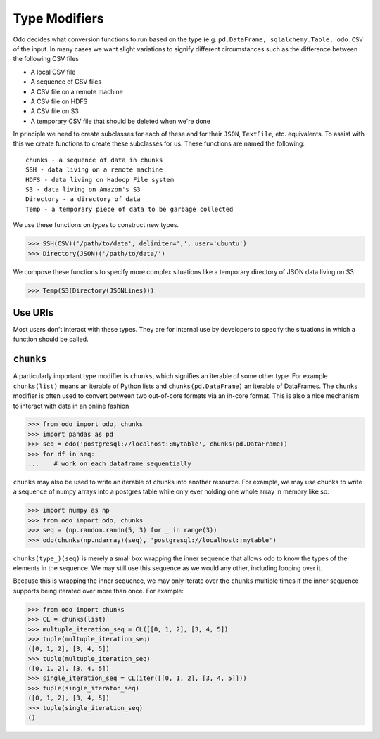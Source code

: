 Type Modifiers
==============

Odo decides what conversion functions to run based on the type (e.g.
``pd.DataFrame, sqlalchemy.Table, odo.CSV`` of the input.  In many cases we
want slight variations to signify different circumstances such as the
difference between the following CSV files

*  A local CSV file
*  A sequence of CSV files
*  A CSV file on a remote machine
*  A CSV file on HDFS
*  A CSV file on S3
*  A temporary CSV file that should be deleted when we're done

In principle we need to create subclasses for each of these and for their
``JSON``, ``TextFile``, etc. equivalents.  To assist with this we create
functions to create these subclasses for us.  These functions are named the
following::

    chunks - a sequence of data in chunks
    SSH - data living on a remote machine
    HDFS - data living on Hadoop File system
    S3 - data living on Amazon's S3
    Directory - a directory of data
    Temp - a temporary piece of data to be garbage collected

We use these functions on *types* to construct new types.

.. code-block:: python

   >>> SSH(CSV)('/path/to/data', delimiter=',', user='ubuntu')
   >>> Directory(JSON)('/path/to/data/')

We compose these functions to specify more complex situations like a temporary
directory of JSON data living on S3

.. code-block:: python

   >>> Temp(S3(Directory(JSONLines)))

Use URIs
--------

Most users don't interact with these types.  They are for internal use by
developers to specify the situations in which a function should be called.


``chunks``
----------

A particularly important type modifier is ``chunks``, which signifies an
iterable of some other type.  For example ``chunks(list)`` means an iterable of
Python lists and ``chunks(pd.DataFrame)`` an iterable of DataFrames.  The
``chunks`` modifier is often used to convert between two out-of-core formats
via an in-core format.  This is also a nice mechanism to interact with data in
an online fashion

.. code-block:: python

   >>> from odo import odo, chunks
   >>> import pandas as pd
   >>> seq = odo('postgresql://localhost::mytable', chunks(pd.DataFrame))
   >>> for df in seq:
   ...    # work on each dataframe sequentially


``chunks`` may also be used to write an iterable of chunks into another
resource. For example, we may use chunks to write a sequence of numpy arrays
into a postgres table while only ever holding one whole array in memory like so:

.. code-block:: python

   >>> import numpy as np
   >>> from odo import odo, chunks
   >>> seq = (np.random.randn(5, 3) for _ in range(3))
   >>> odo(chunks(np.ndarray)(seq), 'postgresql://localhost::mytable')

``chunks(type_)(seq)`` is merely a small box wrapping the inner sequence that
allows odo to know the types of the elements in the sequence. We may still use
this sequence as we would any other, including looping over it.

Because this is wrapping the inner sequence, we may only iterate over the
``chunks`` multiple times if the inner sequence supports being iterated over
more than once. For example:

.. code-block:: python

   >>> from odo import chunks
   >>> CL = chunks(list)
   >>> multuple_iteration_seq = CL([[0, 1, 2], [3, 4, 5])
   >>> tuple(multuple_iteration_seq)
   ([0, 1, 2], [3, 4, 5])
   >>> tuple(multuple_iteration_seq)
   ([0, 1, 2], [3, 4, 5])
   >>> single_iteration_seq = CL(iter([[0, 1, 2], [3, 4, 5]]))
   >>> tuple(single_iteraton_seq)
   ([0, 1, 2], [3, 4, 5])
   >>> tuple(single_iteration_seq)
   ()

